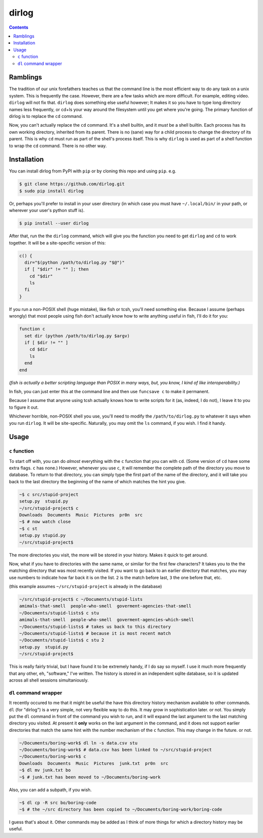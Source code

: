 dirlog
======

.. contents::

Ramblings
---------
The tradition of our unix forefathers teaches us that the command line
is the most efficient way to do any task on a unix system. This is
frequently the case. However, there are a few tasks which are more
difficult. For example, editing video. ``dirlog`` will not fix that.
``dirlog`` does something else useful however; It makes it so you have
to type long directory names less frequently, or cd+ls your way around
the filesystem until you get where you're going. The primary function of
dirlog is to replace the ``cd`` command.

Now, you can't actually replace the ``cd`` command. It's a shell builtin,
and it *must* be a shell builtin. Each process has its own working
directory, inherited from its parent. There is no (sane) way for a child
process to change the directory of its parent. This is why ``cd`` must
run as part of the shell's process itself. This is why ``dirlog`` is
used as part of a shell function to wrap the ``cd`` command. There is no
other way.

Installation
------------
You can install dirlog from PyPI with ``pip`` or by cloning this repo
and using ``pip``. e.g.

.. code::

  $ git clone https://github.com/dirlog.git
  $ sudo pip install dirlog

Or, perhaps you'll prefer to install in your user directory (in which
case you must have ``~/.local/bin/`` in your path, or wherever your
user's python stuff is).

.. code::

  $ pip install --user dirlog

After that, run the the ``dirlog`` command, which will give you the
function you need to get ``dirlog`` and ``cd`` to work together. It
will be a site-specific version of this:

.. code:: sh

  c() {
    dir="$(python /path/to/dirlog.py "$@")"
    if [ "$dir" != "" ]; then
      cd "$dir"
      ls
    fi
  }

If you run a non-POSIX shell (huge mistake), like fish or tcsh, you'll
need something else. Because I assume (perhaps wrongly) that most people
using fish don't actually know how to write anything useful in fish,
I'll do it for you:

.. code::

  function c
    set dir (python /path/to/dirlog.py $argv)
    if [ $dir != "" ]
      cd $dir
      ls
    end
  end

*(fish is actually a better scripting language than POSIX in many ways,
but, you know, I kind of like interoperability.)*

In fish, you can just enter this at the command line and then use
``funcsave c`` to make it permanent. 

Because I assume that anyone using tcsh actually knows how to write
scripts for it (as, indeed, I do not), I leave it to you to figure it
out.

Whichever horrible, non-POSIX shell you use, you'll need to modify the
``/path/to/dirlog.py`` to whatever it says when you run ``dirlog``. It
will be site-specific. Naturally, you may omit the ``ls`` command, if
you wish. I find it handy.

Usage
-----

``c`` function
^^^^^^^^^^^^^^
To start off with, you can do *almost* everything with the ``c``
function that you can with ``cd``. (Some version of ``cd`` have some
extra flags. ``c`` has none.) However, whenever you use ``c``, it will
remember the complete path of the directory you move to database. To
return to that directory, you can simply type the first part of the name
of the directory, and it will take you back to the last directory the
beginning of the name of which matches the hint you give.

.. code:: sh

  ~$ c src/stupid-project
  setup.py  stupid.py
  ~/src/stupid-project$ c
  Downloads  Documents  Music  Pictures  pr0n  src
  ~$ # now watch close
  ~$ c st
  setup.py stupid.py
  ~/src/stupid-project$

The more directories you visit, the more will be stored in your history.
Makes it quick to get around.

Now, what if you have to directories with the same name, or similar for
the first few characters? It takes you to the the matching directory
that was most recently visited. If you want to go back to an earlier
directory that matches, you may use numbers to indicate how far back it
is on the list. ``2`` is the match before last, ``3`` the one before
that, etc.

(this example assumes ``~/src/stupid-project`` is already in the
database)

.. code:: sh

  ~/src/stupid-project$ c ~/Documents/stupid-lists
  amimals-that-smell  people-who-smell  goverment-agencies-that-smell
  ~/Documents/stupid-lists$ c stu
  amimals-that-smell  people-who-smell  goverment-agencies-which-smell
  ~/Documents/stupid-lists$ # takes us back to this directory
  ~/Documents/stupid-lists$ # because it is most recent match
  ~/Documents/stupid-lists$ c stu 2
  setup.py  stupid.py
  ~/src/stupid-project$

This is really fairly trivial, but I have found it to be extremely
handy, if I do say so myself. I use it much more frequently that any
other, eh, "software," I've written. The history is stored in an
independent sqlite database, so it is updated across all shell sessions
simultaniously.

``dl`` command wrapper
^^^^^^^^^^^^^^^^^^^^^^
It recently occured to me that it might be useful the have this
directory  history mechanism available to other commands. ``dl`` (for
"dirlog") is a very simple, not very flexible way to do this. It may
grow in sophistication later. or not. You simply put the ``dl`` command
in front of the command you wish to run, and it will expand the last
argument to the last matching directory you visited. At present it
**only** works on the last argument in the command, and it does not
support earlier directories that match the same hint with the number
mechanism of the ``c`` function. This may change in the future. or not.

.. code:: sh

  ~/Documents/boring-work$ dl ln -s data.csv stu
  ~/Documents/boring-work$ # data.csv has been linked to ~/src/stupid-project
  ~/Documents/boring-work$ c
  Downloads  Documents  Music  Pictures  junk.txt  pr0n  src
  ~$ dl mv junk.txt bo
  ~$ # junk.txt has been moved to ~/Documents/boring-work

Also, you can add a subpath, if you wish.

.. code:: sh

  ~$ dl cp -R src bo/boring-code
  ~$ # the ~/src directory has been copied to ~/Documents/boring-work/boring-code

I guess that's about it. Other commands may be added as I think of more
things for which a directory history may be useful.
